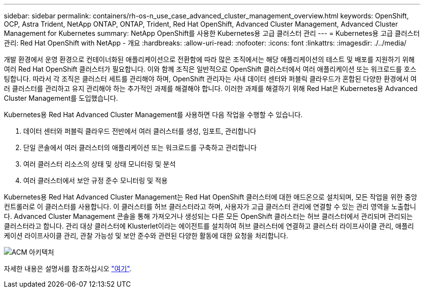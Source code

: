 ---
sidebar: sidebar 
permalink: containers/rh-os-n_use_case_advanced_cluster_management_overview.html 
keywords: OpenShift, OCP, Astra Trident, NetApp ONTAP, ONTAP, Trident, Red Hat OpenShift, Advanced Cluster Management, Advanced Cluster Management for Kubernetes 
summary: NetApp OpenShift를 사용한 Kubernetes용 고급 클러스터 관리 
---
= Kubernetes용 고급 클러스터 관리: Red Hat OpenShift with NetApp - 개요
:hardbreaks:
:allow-uri-read: 
:nofooter: 
:icons: font
:linkattrs: 
:imagesdir: ./../media/


[role="lead"]
개발 환경에서 운영 환경으로 컨테이너화된 애플리케이션으로 전환함에 따라 많은 조직에서는 해당 애플리케이션의 테스트 및 배포를 지원하기 위해 여러 Red Hat OpenShift 클러스터가 필요합니다. 이와 함께 조직은 일반적으로 OpenShift 클러스터에서 여러 애플리케이션 또는 워크로드를 호스팅합니다. 따라서 각 조직은 클러스터 세트를 관리해야 하며, OpenShift 관리자는 사내 데이터 센터와 퍼블릭 클라우드가 혼합된 다양한 환경에서 여러 클러스터를 관리하고 유지 관리해야 하는 추가적인 과제를 해결해야 합니다. 이러한 과제를 해결하기 위해 Red Hat은 Kubernetes용 Advanced Cluster Management를 도입했습니다.

Kubernetes용 Red Hat Advanced Cluster Management를 사용하면 다음 작업을 수행할 수 있습니다.

. 데이터 센터와 퍼블릭 클라우드 전반에서 여러 클러스터를 생성, 임포트, 관리합니다
. 단일 콘솔에서 여러 클러스터의 애플리케이션 또는 워크로드를 구축하고 관리합니다
. 여러 클러스터 리소스의 상태 및 상태 모니터링 및 분석
. 여러 클러스터에서 보안 규정 준수 모니터링 및 적용


Kubernetes용 Red Hat Advanced Cluster Management는 Red Hat OpenShift 클러스터에 대한 애드온으로 설치되며, 모든 작업을 위한 중앙 컨트롤러로 이 클러스터를 사용합니다. 이 클러스터를 허브 클러스터라고 하며, 사용자가 고급 클러스터 관리에 연결할 수 있는 관리 영역을 노출합니다. Advanced Cluster Management 콘솔을 통해 가져오거나 생성되는 다른 모든 OpenShift 클러스터는 허브 클러스터에서 관리되며 관리되는 클러스터라고 합니다. 관리 대상 클러스터에 Klusterlet이라는 에이전트를 설치하여 허브 클러스터에 연결하고 클러스터 라이프사이클 관리, 애플리케이션 라이프사이클 관리, 관찰 가능성 및 보안 준수와 관련된 다양한 활동에 대한 요청을 처리합니다.

image::redhat_openshift_image65.jpg[ACM 아키텍처]

자세한 내용은 설명서를 참조하십시오 https://access.redhat.com/documentation/en-us/red_hat_advanced_cluster_management_for_kubernetes/2.2/["여기"].
